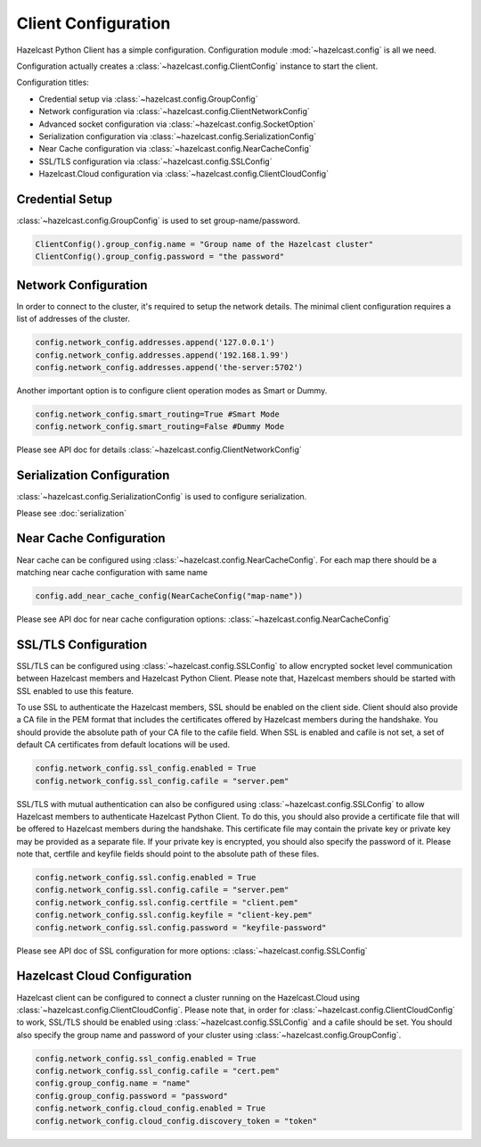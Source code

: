 Client Configuration
====================

Hazelcast Python Client has a simple configuration. Configuration module :mod:`~hazelcast.config` is all we need.

Configuration actually creates a :class:`~hazelcast.config.ClientConfig` instance to start the client.

Configuration titles:

- Credential setup via :class:`~hazelcast.config.GroupConfig`
- Network configuration via :class:`~hazelcast.config.ClientNetworkConfig`
- Advanced socket configuration via :class:`~hazelcast.config.SocketOption`
- Serialization configuration via :class:`~hazelcast.config.SerializationConfig`
- Near Cache configuration via :class:`~hazelcast.config.NearCacheConfig`
- SSL/TLS configuration via :class:`~hazelcast.config.SSLConfig`
- Hazelcast.Cloud configuration via :class:`~hazelcast.config.ClientCloudConfig`

Credential Setup
----------------

:class:`~hazelcast.config.GroupConfig` is used to set group-name/password.

.. code-block:: python

    ClientConfig().group_config.name = "Group name of the Hazelcast cluster"
    ClientConfig().group_config.password = "the password"


Network Configuration
---------------------

In order to connect to the cluster, it's required to setup the network details. The minimal client configuration requires
a list of addresses of the cluster.

.. code-block:: python

    config.network_config.addresses.append('127.0.0.1')
    config.network_config.addresses.append('192.168.1.99')
    config.network_config.addresses.append('the-server:5702')

Another important option is to configure client operation modes as Smart or Dummy.

.. code-block:: python

    config.network_config.smart_routing=True #Smart Mode
    config.network_config.smart_routing=False #Dummy Mode

Please see API doc for details :class:`~hazelcast.config.ClientNetworkConfig`

Serialization Configuration
---------------------------

:class:`~hazelcast.config.SerializationConfig` is used to configure serialization.

Please see :doc:`serialization`


Near Cache Configuration
------------------------

Near cache can be configured using :class:`~hazelcast.config.NearCacheConfig`. For each map there should be a matching
near cache configuration with same name

.. code-block:: python

    config.add_near_cache_config(NearCacheConfig("map-name"))

Please see API doc for near cache configuration options: :class:`~hazelcast.config.NearCacheConfig`

SSL/TLS Configuration
---------------------

SSL/TLS can be configured using :class:`~hazelcast.config.SSLConfig` to allow encrypted socket level communication
between Hazelcast members and Hazelcast Python Client. Please note that, Hazelcast members should be started with
SSL enabled to use this feature.

To use SSL to authenticate the Hazelcast members, SSL should be enabled on the client side. Client should also
provide a CA file in the PEM format that includes the certificates offered by Hazelcast members during the handshake.
You should provide the absolute path of your CA file to the cafile field. When SSL is enabled and cafile is not set,
a set of default CA certificates from default locations will be used.

.. code-block:: python

    config.network_config.ssl_config.enabled = True
    config.network_config.ssl_config.cafile = "server.pem"

SSL/TLS with mutual authentication can also be configured using :class:`~hazelcast.config.SSLConfig` to allow Hazelcast
members to authenticate Hazelcast Python Client. To do this, you should also provide a certificate file that will be
offered to Hazelcast members during the handshake. This certificate file may contain the private key or private key
may be provided as a separate file. If your private key is encrypted, you should also specify the password of it.
Please note that, certfile and keyfile fields should point to the absolute path of these files.

.. code-block:: python

    config.network_config.ssl.config.enabled = True
    config.network_config.ssl.config.cafile = "server.pem"
    config.network_config.ssl.config.certfile = "client.pem"
    config.network_config.ssl.config.keyfile = "client-key.pem"
    config.network_config.ssl.config.password = "keyfile-password"

Please see API doc of SSL configuration for more options: :class:`~hazelcast.config.SSLConfig`

Hazelcast Cloud Configuration
-----------------------------
Hazelcast client can be configured to connect a cluster running on the Hazelcast.Cloud using
:class:`~hazelcast.config.ClientCloudConfig`. Please note that, in order for
:class:`~hazelcast.config.ClientCloudConfig` to work, SSL/TLS should be enabled
using :class:`~hazelcast.config.SSLConfig` and a cafile should be set.
You should also specify the group name and password of your cluster using :class:`~hazelcast.config.GroupConfig`.

.. code-block:: python

    config.network_config.ssl_config.enabled = True
    config.network_config.ssl_config.cafile = "cert.pem"
    config.group_config.name = "name"
    config.group_config.password = "password"
    config.network_config.cloud_config.enabled = True
    config.network_config.cloud_config.discovery_token = "token"
